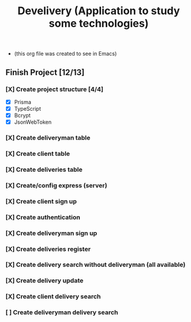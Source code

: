 #+TITLE: Develivery (Application to study some technologies)
+ (this org file was created to see in Emacs)

** Finish Project [12/13]
*** [X] Create project structure [4/4]
CLOSED: [2022-03-24 Thu 11:28]
+ [X] Prisma
+ [X] TypeScript
+ [X] Bcrypt
+ [X] JsonWebToken

*** [X] Create deliveryman table
CLOSED: [2022-03-24 Thu 11:37]

*** [X] Create client table
CLOSED: [2022-03-24 Thu 11:40]

*** [X] Create deliveries table
CLOSED: [2022-03-24 Thu 11:48]

*** [X] Create/config express (server)
CLOSED: [2022-03-24 Thu 12:10]

*** [X] Create client sign up
CLOSED: [2022-03-24 Thu 13:16]

*** [X] Create authentication
CLOSED: [2022-03-25 Fri 15:42]

*** [X] Create deliveryman sign up
CLOSED: [2022-03-25 Fri 16:20]

*** [X] Create deliveries register
CLOSED: [2022-03-25 Fri 18:45]

*** [X] Create delivery search without deliveryman (all available)
CLOSED: [2022-03-25 Fri 20:58]

*** [X] Create delivery update
CLOSED: [2022-03-25 Fri 21:40]

*** [X] Create client delivery search
CLOSED: [2022-03-25 Fri 22:21]

*** [ ] Create deliveryman delivery search
